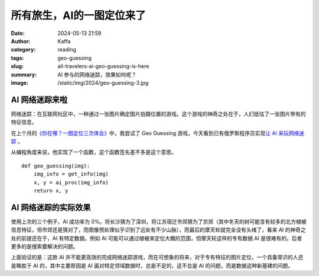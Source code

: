 所有旅生，AI的一图定位来了
############################################################

:date: 2024-05-13 21:59
:author: Kaffa
:category: reading
:tags: geo-guessing
:slug: all-travelers-ai-geo-guessing-is-here
:summary: AI 参与的网络迷踪，效果如何呢？
:image: /static/img/2024/geo-guessing-3.jpg


AI 网络迷踪来啦
====================

网络迷踪：在互联网社区中，一种通过一张图片确定图片拍摄位置的游戏。这个游戏的神奇之处在于，人们低估了一张图片带有的特征信息。

在上个月的\ `《你在哪？一图定位三次体会》 <https://kaffa.im/experiences-of-one-photo-geo-guessing-three-times.html>`_\ 中，我尝试了 Geo Guessing 游戏，今天看到已有俄罗斯程序员实现\ `让 AI 来玩网络迷踪 <https://geospy.ai/>`_ \ 。

从编程角度来说，他实现了一个函数，这个函数签名差不多是这个意思。

::

    def geo_guessing(img):
        img_info = get_info(img)
        x, y = ai_proc(img_info)
        return x, y



AI 网络迷踪的实际效果
========================================

使用上次的三个例子，AI 成功率为 0%。将长沙猜为了深圳，将江苏宿迁市郊猜为了京郊（其中冬天的树可能含有较多的北方植被信息特征，但市郊还是猜对了，而图像预处理似乎识别了远处有不少山脉），而最后的摩天轮就完全没有头绪了，看来 AI 的神奇之处的前提还在于，AI 有特定数据。例如 AI 可能可以通过植被来定位大概的范围，但摩天轮这样的专有数据 AI 是很难有的。后者更多的是搜索要解决的问题。

上面验证的是：这款 AI 并不能更高效的完成网络迷踪游戏，而在可想象的将来，对于专有特征的图片定位，一个具备常识的人还是略胜于 AI 的，其中主要原因是 AI 面对特定领域数据时，总是不足的，这不总是 AI 的问题，而是数据这种新基建的问题。